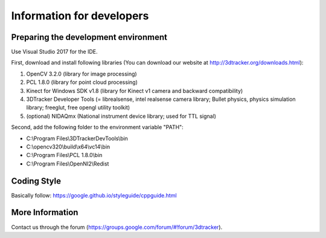 ==========================
Information for developers
==========================

Preparing the development environment
=====================================

Use Visual Studio 2017 for the IDE.

First, download and install following libraries (You can download our website at  http://3dtracker.org/downloads.html):

1. OpenCV 3.2.0 (library for image processing)
2. PCL 1.8.0 (library for point cloud processing) 
3. Kinect for Windows SDK v1.8 (library for Kinect v1 camera and backward compatibility) 
4. 3DTracker Developer Tools (= librealsense, intel realsense camera library; Bullet physics, physics simulation library; freeglut, free opengl utility toolkit)
5. (optional) NIDAQmx (National instrument device library; used for TTL signal)

Second, add the following folder to the environment variable "PATH":

- C:\\Program Files\\3DTrackerDevTools\\bin
- C:\\opencv320\\build\\x64\\vc14\\bin
- C:\\Program Files\\PCL 1.8.0\\bin
- C:\\Program Files\\OpenNI2\\Redist

Coding Style
============
Basically follow:
https://google.github.io/styleguide/cppguide.html


More Information
================
Contact us through the forum (https://groups.google.com/forum/#!forum/3dtracker).

